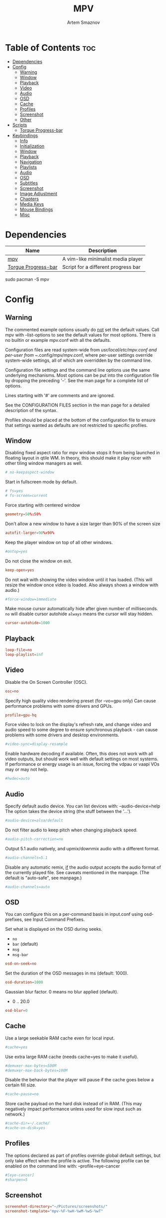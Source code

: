 #+TITLE: MPV
#+AUTHOR: Artem Smaznov
#+DESCRIPTION: A vim-like minimalist media player
#+STARTUP: overview

* Table of Contents :toc:
- [[#dependencies][Dependencies]]
- [[#config][Config]]
  - [[#warning][Warning]]
  - [[#window][Window]]
  - [[#playback][Playback]]
  - [[#video][Video]]
  - [[#audio][Audio]]
  - [[#osd][OSD]]
  - [[#cache][Cache]]
  - [[#profiles][Profiles]]
  - [[#screenshot][Screenshot]]
  - [[#other][Other]]
- [[#scripts][Scripts]]
  - [[#torque-progress-bar][Torque Progress-bar]]
- [[#keybindings][Keybindings]]
  - [[#info][Info]]
  - [[#initialization][Initialization]]
  - [[#window-1][Window]]
  - [[#playback-1][Playback]]
  - [[#navigation][Navigation]]
  - [[#playlists][Playlists]]
  - [[#audio-1][Audio]]
  - [[#osd-1][OSD]]
  - [[#subtitles][Subtitles]]
  - [[#screenshot-1][Screenshot]]
  - [[#image-adjustment][Image Adjustment]]
  - [[#chapters][Chapters]]
  - [[#media-keys][Media Keys]]
  - [[#mouse-bindings][Mouse Bindings]]
  - [[#misc][Misc]]

* Dependencies
|---------------------+-------------------------------------|
| Name                | Description                         |
|---------------------+-------------------------------------|
| [[https://archlinux.org/packages/?name=mpv][mpv]]                 | A vim-like minimalist media player  |
| [[https://github.com/torque/mpv-progressbar][Torgue Progress-bar]] | Script for a different progress bar |
|---------------------+-------------------------------------|

#+begin_example shell
sudo pacman -S mpv
#+end_example

* Config
** Warning
The commented example options usually do _not_ set the default values. Call mpv with --list-options to see the default values for most options. There is no builtin or example mpv.conf with all the defaults.

Configuration files are read system-wide from /usr/local/etc/mpv.conf and per-user from ~/.config/mpv/mpv.conf, where per-user settings override system-wide settings, all of which are overridden by the command line.

Configuration file settings and the command line options use the same underlying mechanisms. Most options can be put into the configuration file by dropping the preceding '--'. See the man page for a complete list of options.

Lines starting with '#' are comments and are ignored.

See the CONFIGURATION FILES section in the man page for a detailed description of the syntax.

Profiles should be placed at the bottom of the configuration file to ensure that settings wanted as defaults are not restricted to specific profiles.

** Window
Disabling fixed aspect ratio for mpv window stops it from being launched in floating layout in qtile WM. In theory, this should make it play nicer with other tiling window managers as well.
#+begin_src conf :tangle mpv.conf
# no-keepaspect-window
#+end_src

Start in fullscreen mode by default.
#+begin_src conf :tangle mpv.conf
# fs=yes
# fs-screen=current
#+end_src

Force starting with centered window
#+begin_src conf :tangle mpv.conf
geometry=50%:50%
#+end_src

Don't allow a new window to have a size larger than 90% of the screen size
#+begin_src conf :tangle mpv.conf
autofit-larger=90%x90%
#+end_src

Keep the player window on top of all other windows.
#+begin_src conf :tangle mpv.conf
#ontop=yes
#+end_src

Do not close the window on exit.
#+begin_src conf :tangle mpv.conf
keep-open=yes
#+end_src

Do not wait with showing the video window until it has loaded. (This will resize the window once video is loaded. Also always shows a window with audio.)
#+begin_src conf :tangle mpv.conf
#force-window=immediate
#+end_src

Make mouse cursor automatically hide after given number of milliseconds.
=no= will disable cursor autohide
=always= means the cursor will stay hidden.
#+begin_src conf :tangle mpv.conf
cursor-autohide=1000
#+end_src

** Playback
#+begin_src conf :tangle mpv.conf
loop-file=no
loop-playlist=inf
#+end_src

** Video
Disable the On Screen Controller (OSC).
#+begin_src conf :tangle mpv.conf
osc=no
#+end_src

Specify high quality video rendering preset (for --vo=gpu only)
Can cause performance problems with some drivers and GPUs.
#+begin_src conf :tangle mpv.conf
profile=gpu-hq
#+end_src

Force video to lock on the display's refresh rate, and change video and audio speed to some degree to ensure synchronous playback - can cause problems with some drivers and desktop environments.
#+begin_src conf :tangle mpv.conf
#video-sync=display-resample
#+end_src

Enable hardware decoding if available. Often, this does not work with all video outputs, but should work well with default settings on most systems.
If performance or energy usage is an issue, forcing the vdpau or vaapi VOs may or may not help.
#+begin_src conf :tangle mpv.conf
#hwdec=auto
#+end_src

** Audio
Specify default audio device. You can list devices with: --audio-device=help
The option takes the device string (the stuff between the '...').
#+begin_src conf :tangle mpv.conf
#audio-device=alsa/default
#+end_src

Do not filter audio to keep pitch when changing playback speed.
#+begin_src conf :tangle mpv.conf
#audio-pitch-correction=no
#+end_src

Output 5.1 audio natively, and upmix/downmix audio with a different format.
#+begin_src conf :tangle mpv.conf
#audio-channels=5.1
#+end_src

Disable any automatic remix, _if_ the audio output accepts the audio format of the currently played file. See caveats mentioned in the manpage.
(The default is "auto-safe", see manpage.)
#+begin_src conf :tangle mpv.conf
#audio-channels=auto
#+end_src

** OSD
You can configure this on a per-command basis in input.conf using osd- prefixes, see Input Command Prefixes.

Set what is displayed on the OSD during seeks.
- =no=
- =bar= (default)
- =msg=
- =msg-bar=
#+begin_src conf :tangle mpv.conf
osd-on-seek=no
#+end_src

Set the duration of the OSD messages in ms (default: 1000).
#+begin_src conf :tangle mpv.conf
osd-duration=1000
#+end_src

Gaussian blur factor. 0 means no blur applied (default).
- 0 .. 20.0
#+begin_src conf :tangle mpv.conf
osd-blur=0
#+end_src

** Cache
Use a large seekable RAM cache even for local input.
#+begin_src conf :tangle mpv.conf
#cache=yes
#+end_src

Use extra large RAM cache (needs cache=yes to make it useful).
#+begin_src conf :tangle mpv.conf
#demuxer-max-bytes=500M
#demuxer-max-back-bytes=100M
#+end_src

Disable the behavior that the player will pause if the cache goes below a certain fill size.
#+begin_src conf :tangle mpv.conf
#cache-pause=no
#+end_src

Store cache payload on the hard disk instead of in RAM. (This may negatively impact performance unless used for slow input such as network.)
#+begin_src conf :tangle mpv.conf
#cache-dir=~/.cache/
#cache-on-disk=yes
#+end_src

** Profiles
The options declared as part of profiles override global default settings, but only take effect when the profile is active.
The following profile can be enabled on the command line with: --profile=eye-cancer
#+begin_src conf :tangle mpv.conf
#[eye-cancer]
#sharpen=5
#+end_src

** Screenshot
#+begin_src conf :tangle mpv.conf
screenshot-directory="~/Pictures/screenshots/"
screenshot-template="mpv-%F-%wH-%wM-%wS-%wT"
#+end_src

** Other
(X11 only) Control the use of NetWM protocol features.

This may or may not help with broken window managers. This provides some
functionality that was implemented by the now removed =--fstype= option. Actually,
it is not known to the developers to which degree this option was needed, so
feedback is welcome.

Specifically, yes will force use of NetWM fullscreen support, even if not
advertised by the WM. This can be useful for WMs that are broken on purpose,
like XMonad. (XMonad supposedly doesn't advertise fullscreen support, because
Flash uses it. Apparently, applications which want to use fullscreen anyway are
supposed to either ignore the NetWM support hints, or provide a workaround.
Shame on XMonad for deliberately breaking X protocols (as if X isn't bad enough
already).

By default, NetWM support is autodetected (auto).

This option might be removed in the future.
Values: =yes|no|auto=
#+begin_src conf :tangle mpv.conf
# x11-netwm=yes
#+end_src

Save playback position in between sessions
#+begin_src conf :tangle mpv.conf
save-position-on-quit=yes
#+end_src

Disable default keybindings
#+begin_src conf :tangle mpv.conf
no-input-default-bindings
#+end_src

Pretend to be a web browser. Might fix playback with some streaming sites, but also will break with shoutcast streams.
#+begin_src conf :tangle mpv.conf
#user-agent="Mozilla/5.0"
#+end_src

Display English subtitles if available.
#+begin_src conf :tangle mpv.conf
#slang=en
#+end_src

Fuzzy search subtitles
#+begin_src conf :tangle mpv.conf
sub-auto=fuzzy
#+end_src

Play Finnish audio if available, fall back to English otherwise.
#+begin_src conf :tangle mpv.conf
#alang=fi,en
#+end_src

Change subtitle encoding. For Arabic subtitles use 'cp1256'.
If the file seems to be valid UTF-8, prefer UTF-8.
(You can add '+' in front of the codepage to force it.)
#+begin_src conf :tangle mpv.conf
#sub-codepage=cp1256
#+end_src

You can also include other configuration files.
#+begin_src conf :tangle mpv.conf
#include=/path/to/the/file/you/want/to/include
#+end_src

* Scripts
** Torque Progress-bar
*** Colors
Here are some useful ASS override tags (omit square brackets)
\fn[Font Name] : sets the font to the named font.
\fs[number]    : sets the font size to the given number.
\b[1/0]        : sets the text bold or not (\b1 is bold, \b0 is regular weight).
\i[1/0]        : sets the text italic or not (same semantics as bold).
\bord[number]  : sets the outline width to the given number (in pixels).
\shad[number]  : sets the shadow size to the given number (pixels).
\c&H[BBGGRR]&  : sets the fill color for the text to the given color (hex pairs in
	             the order, blue, green, red).
\3c&H[BBGGRR]& : sets the outline color of the text to the given color.
\4c&H[BBGGRR]& : sets the shadow color of the text to the given color.
\alpha&H[AA]&  : sets the line's transparency as a hex pair. 00 is fully opaque
               and FF is fully transparent. Some UI elements are composed of
               multiple layered lines, so adding transparency may not look good.
               For further granularity, \1a&H[AA]& controls the fill opacity,
               \3a&H[AA]& controls the outline opacity, and \4a&H[AA]& controls
               the shadow opacity.
#+begin_src conf :tangle script-opts/torque-progressbar/main.conf
# Default style that is applied to all UI elements. A string of ASS override tags.
# Individual elements have their own style settings which override the tags here.
# Changing the font will likely require changing the hover-time margin settings
# and the offscreen-pos settings.
default-style=\fnSource Sans Pro\fs30\b1\bord0\shad0\c&Hb2dbeb&

# A string of ASS override tags that get applied to all three layers of the bar:
# progress, cache, and background. You probably don't want to remove \bord0 unless
# your default-style includes it.
bar-default-style=\bord0\shad0

# A string of ASS override tags that get applied only to the progress layer of the
# bar.
bar-foreground-style=\alpha&H00\c&H1d24cc& # red
# bar-foreground-style=\alpha&H00\c&H0e5dd6& # orange

# A string of ASS override tags that get applied only to the cache layer of the
# bar, particularly the part of the cache bar that is behind the current playback
# position. The default sets only the color.
bar-cache-style=\c&H646f7c&

# A string of ASS override tags that get applied only to the cache layer of the
# bar, particularly the part of the cache bar that is after the current playback
# position. The tags specified here are applied after bar-cache-style and override
# them. Leaving this blank will leave the style the same as specified by bar-
# cache-style. The split does not account for a nonzero progress-bar-width and may
# look odd when used in tandem with that setting.
bar-cache-background-style=

# A string of ASS override tags that get applied only to the background layer of
# the bar. The default sets only the color.
bar-background-style=\c&H282828&

# A string of ASS override tags that get applied only to the elapsed time display.
elapsed-style=

# A string of ASS override tags that get applied only to the remaining time
# display.
remaining-style=

# A string of ASS override tags that get applied only to the hover time display.
# Unfortunately, due to the way the hover time display is animated, alpha values
# set here will be overridden. This is subject to change in future versions.
hover-time-style=\fs26

# A string of ASS override tags that get applied only to the video title display.
title-style=

# A string of ASS override tags that get applied only to the system time display.
system-time-style=

# A string of ASS override tags that get applied only to the foreground of the
# pause indicator.
pause-indicator-foreground-style=\c&Hb2dbeb&

# A string of ASS override tags that get applied only to the background of the
# pause indicator.
pause-indicator-background-style=\c&H282828&

# A string of ASS override tags that get applied only to chapter markers that have
# not yet been passed.
chapter-marker-before-style=\c&H000000&

# A string of ASS override tags that get applied only to chapter markers that have
# already been passed.
chapter-marker-after-style=\c&H000000&

#+end_src

*** UI
#+begin_src conf :tangle script-opts/torque-progressbar/main.conf
# Controls whether or not the progress bar is drawn at all. If this is disabled,
# it also (naturally) disables the click-to-seek functionality.
enable-bar=yes

# Causes the bar to not be drawn unless the mouse is hovering over it or a
# request-display call is active. This is somewhat redundant with setting bar-
# height-inactive=0, except that it can allow for very rudimentary context-
# sensitive behavior because it can be toggled at runtime. For example, by using
# the binding `f cycle pause; script-binding progressbar/toggle-inactive-bar`, it
# is possible to have the bar be persistently present only in windowed or
# fullscreen contexts, depending on the default setting.
bar-hide-inactive=no

# If greater than zero, changes the progress bar style to be a small segment
# rather than a continuous bar and sets its width.
progress-bar-width=0

# Affects precision of seeks due to clicks on the progress bar. Should be 'exact' or
# 'keyframes'. Exact is slightly slower, but won't jump around between two
# different times when clicking in the same place.
#
# Actually, this gets passed directly into the `seek` command, so the value can be
# any of the arguments supported by mpv, though the ones above are the only ones
# that really make sense.
seek-precision=exact

# Causes the progress bar background layer to automatically size itself to the
# tallest of the cache or progress bars. Useful for improving contrast but can
# make the bar take up more screen space. Has no effect if the cache bar height is
# less than the bar height.
bar-background-adaptive=yes

# Placement of the cache bar. Valid values are 'overlay' and 'underlay'.
#
# 'overlay' causes the cache bar to be drawn on top of the foreground layer of the
# bar, allowing the display of seek ranges that have already been encountered.
#
# 'underlay' draws the cache bar between the foreground and background layers. Any
# demuxer cache ranges that are prior to the current playback point will not be
# shown. This matches the previous behavior.
bar-cache-position=underlay

# Sets the height of the rectangular area at the top of the screen that shows the
# file name and system time when the mouse is hovered over it.
top-hover-zone-height=40

# Acts as a multiplier to increase the size of every UI element. Useful for high-
# DPI displays that cause the UI to be rendered too small (happens at least on
# macOS).
display-scale-factor=1

# Sets whether or not the pause indicator is displayed. The pause indicator is a
# momentary icon that flashes in the middle of the screen, similar to youtube.
pause-indicator=yes
#+end_src

*** Bar
Inactive
#+begin_src conf :tangle script-opts/torque-progressbar/main.conf
# Sets the height of the bar display when the mouse is not in the active zone and
# there is no request-display active. A value of 0 or less will cause bar-hide-
# inactive to be set to true and the bar height to be set to 1. This should result
# in the desired behavior while avoiding annoying debug logging in mpv (libass
# does not like zero-height objects).
bar-height-inactive=3

# Sets the height of the cache bar display when the mouse is not in the active
# zone and there is no request-display active. Useful in combination with bar-
# cache-position to control whether or not the cache bar is occluded by (or
# occludes) the progress bar.
bar-cache-height-inactive=3

#+end_src

Active
#+begin_src conf :tangle script-opts/torque-progressbar/main.conf
# Sets the height of the rectangular area at the bottom of the screen that expands
# the progress bar and shows playback time information when the mouse is hovered
# over it.
hover-zone-height=40

# Sets the height of the bar display when the mouse is in the active zone or
# request-display is active. There is no logic attached to this, so 0 or negative
# values may have unexpected results.
bar-height-active=20

# Sets the height of the cache bar display when the mouse is in the active zone or
# request-display is active. Useful in combination with bar-cache- position to
# control whether or not the cache bar is occluded by (or occludes) the progress
# bar.
bar-cache-height-active=20
#+end_src

*** Title
#+begin_src conf :tangle script-opts/torque-progressbar/main.conf
# Sets whether or not the video title is displayed at all.
enable-title=yes

# Controls how far from the left edge of the window the video title display is
# positioned.
title-left-margin=4

# Controls how far from the top edge of the window the video title display is
# positioned.
title-top-margin=0

# Controls whether or not the script logs the video title and playlist position
# to the console every time a new video starts.
title-print-to-cli=yes

# Controls how far off the left side of the window the video title display tries
# to move when it is inactive. If you use a non-default font, this value may need
# to be tweaked. If this value is not far enough off-screen, the elapsed display
# will disappear without animating all the way off-screen. Positive values will
# cause the display to animate the wrong direction.
title-offscreen-pos=-40
#+end_src

*** Clock
#+begin_src conf :tangle script-opts/torque-progressbar/main.conf
# Sets whether or not the system time is displayed at all.
enable-system-time=yes

# Sets the format used for the system time display. This must be a strftime-
# compatible format string.
system-time-format=%I:%M %p

# Controls how far from the right edge of the window the system time display is
# positioned.
system-time-right-margin=4

# Controls how far from the top edge of the window the system time display is
# positioned.
system-time-top-margin=0

# Controls how far off the left side of the window the system time display tries
# to move when it is inactive. If you use a non-default font, this value may need
# to be tweaked. If this value is not far enough off-screen, the elapsed display
# will disappear without animating all the way off-screen. Positive values will
# cause the display to animate the wrong direction.
system-time-offscreen-pos=-100
#+end_src

*** Seek Time
Elapsed
#+begin_src conf :tangle script-opts/torque-progressbar/main.conf
# Sets whether or not the elapsed time is displayed at all.
enable-elapsed-time=yes

# Controls how far from the left edge of the window the elapsed time display is
# positioned.
elapsed-left-margin=4

# Controls how far above the expanded progress bar the elapsed time display is
# positioned.
elapsed-bottom-margin=0

# Controls how far off the left side of the window the elapsed time display tries
# to move when it is inactive. If you use a non-default font, this value may need
# to be tweaked. If this value is not far enough off-screen, the elapsed display
# will disappear without animating all the way off-screen. Positive values will
# cause the display to animate the wrong direction.
elapsed-offscreen-pos=-100
#+end_src

Remaining
#+begin_src conf :tangle script-opts/torque-progressbar/main.conf
# Sets whether or not the remaining time is displayed at all.
enable-remaining-time=yes

# Controls how far from the right edge of the window the remaining time display is
# positioned.
remaining-right-margin=4

# Controls how far above the expanded progress bar the remaining time display is
# positioned.
remaining-bottom-margin=0

# Controls how far off the left side of the window the remaining time display
# tries to move when it is inactive. If you use a non-default font, this value may
# need to be tweaked. If this value is not far enough off-screen, the elapsed
# display will disappear without animating all the way off-screen. Positive values
# will cause the display to animate the wrong direction.
remaining-offscreen-pos=-100
#+end_src

Hover
#+begin_src conf :tangle script-opts/torque-progressbar/main.conf
# Sets whether or not the calculated time corresponding to the mouse position
# is displayed when the mouse hovers over the progress bar.
enable-hover-time=yes

# Controls how close to the left edge of the window the hover time display can
# get. If this value is too small, it will end up overlapping the elapsed time
# display.
hover-time-left-margin=120

# Controls how close to the right edge of the window the hover time display can
# get. If this value is too small, it will end up overlapping the remaining time
# display.
hover-time-right-margin=130

# Controls how far above the expanded progress bar the remaining time display is
# positioned.
hover-time-bottom-margin=0

# Controls how far off the bottom of the window the mouse hover time display tries
# to move when it is inactive. If you use a non-default font, this value may need
# to be tweaked. If this value is not far enough off-screen, the elapsed
# display will disappear without animating all the way off-screen. Positive values
# will cause the display to animate the wrong direction.
hover-time-offscreen-pos=-50
#+end_src

*** Chapter Markers
#+begin_src conf :tangle script-opts/torque-progressbar/main.conf
# Sets whether or not the progress bar is decorated with chapter markers. Due to
# the way the chapter markers are currently implemented, videos with a large
# number of chapters may slow down the script somewhat, but I have yet to run
# into this being a problem.
enable-chapter-markers=yes

# Controls the width of each chapter marker when the progress bar is inactive.
chapter-marker-width=2

# Controls the width of each chapter marker when the progress bar is active.
chapter-marker-width-active=4

# Modifies the height of the chapter markers when the progress bar is active. Acts
# as a multiplier on the height of the active progress bar. A value greater than 1
# will cause the markers to be taller than the expanded progress bar, whereas a
# value less than 1 will cause them to be shorter.
chapter-marker-active-height-fraction=1
#+end_src

*** Timing
#+begin_src conf :tangle script-opts/torque-progressbar/main.conf
# Sets the amount of time in seconds that the UI stays on the screen after it
# receives a request-display signal. A value of 0 will keep the display on screen
# only as long as the key bound to it is held down.
request-display-duration=2

# Controls how often the display is redrawn, in seconds. This does not seem to
# significantly affect the smoothness of animations, and it is subject to the
# accuracy limits imposed by the scheduler mpv uses. Probably not worth changing
# unless you have major performance problems.
redraw-period=0.03

# Controls how long the UI animations take. A value of 0 disables all animations
# (which breaks the pause indicator).
animation-duration=0.25

#+end_src

** yt-dlp
#+begin_src conf :tangle script-opts/yt-dlp/main.conf
ytdl_hook-ytdl_path=/usr/bin/yt-dlp
#+end_src

* Keybindings
** Info
List of commands and further details: DOCS/man/input.rst
List of special keys: --input-keylist
Keybindings testing mode: mpv --input-test --force-window --idle

Use 'ignore' to unbind a key fully (e.g. 'ctrl+a ignore').

Strings need to be quoted and escaped:
- KEY show-text "This is a single backslash: \\ and a quote: \" !"

You can use modifier-key combinations like Shift+Left or Ctrl+Alt+x with the modifiers Shift, Ctrl, Alt and Meta (may not work on the terminal).

The default keybindings are hardcoded into the mpv binary. You can disable them completely with: --no-input-default-bindings

Developer note:
On compilation, this file is baked into the mpv binary, and all lines are uncommented (unless '#' is followed by a space) - thus this file defines the default key bindings.

** Initialization
If this is enabled, treat all the following bindings as default.
#+begin_src conf :tangle input.conf
# default-bindings start
#+end_src

** Window
#+begin_src conf :tangle input.conf
q quit
Q quit-watch-later
q {encode} quit 4
ESC {encode} quit 4
ctrl+c quit 4

_ cycle video
T cycle ontop                          # toggle video window ontop of other windows

ESC set fullscreen no
f cycle fullscreen                     # toggle fullscreen
#+end_src

#+begin_src conf :tangle input.conf
#Alt+0 set window-scale 0.5
#Alt+1 set window-scale 1.0
#Alt+2 set window-scale 2.0
#+end_src

** Playback
#+begin_src conf :tangle input.conf
k     cycle pause
SPACE cycle pause
#+end_src

Scale playback speed
#+begin_src conf :tangle input.conf
# [ multiply speed 1/1.1
# ] multiply speed 1.1
# { multiply speed 0.5
# } multiply speed 2.0
#+end_src

#+begin_src conf :tangle input.conf
[ multiply speed 1/1.1
] multiply speed 1.1
{ add speed -0.25
} add speed 0.25
#+end_src

Reset speed to normal
#+begin_src conf :tangle input.conf
BS set speed 1.0
#+end_src

A-B Loop
#+begin_src conf :tangle input.conf
\ ab-loop                              # Set/clear A-B loop points
#L cycle-values loop-file "inf" "no"    # toggle infinite looping
#+end_src

** Navigation
Seek units are in seconds, but note that these are limited by keyframes
#+begin_src conf :tangle input.conf
j           seek -5
l           seek  5
J           seek -15
L           seek  15

LEFT        seek -10
RIGHT       seek  10

Shift+LEFT  seek -30
Shift+RIGHT seek  30
Shift+DOWN  seek -60
Shift+UP    seek  60
#+end_src

Frame-by-frame navigation
#+begin_src conf :tangle input.conf
. frame-step                           # advance one frame and pause
, frame-back-step                      # go back by one frame and pause
#+end_src

#+begin_src conf :tangle input.conf
HOME seek 0 absolute-percent
END  set pause yes ; seek 100 absolute-percent

0 seek 0 absolute-percent
1 seek 10 absolute-percent
2 seek 20 absolute-percent
3 seek 30 absolute-percent
4 seek 40 absolute-percent
5 seek 50 absolute-percent
6 seek 60 absolute-percent
7 seek 70 absolute-percent
8 seek 80 absolute-percent
9 seek 90 absolute-percent
$ set pause yes ; seek 100 absolute-percent
#+end_src

#+begin_src conf :tangle input.conf
#Shift+PGUP seek 600
#Shift+PGDWN seek -600
#Shift+BS revert-seek                   # undo previous (or marked) seek
#Shift+Ctrl+BS revert-seek mark         # mark position for revert-seek
#+end_src

** Playlists
#+begin_src conf :tangle input.conf
p show_text ${playlist} # show playlist
# ENTER playlist-next   # skip to next file
Shift+n playlist-next   # skip to next file
Shift+p playlist-prev   # skip to previous file
>       playlist-next   # skip to next file
<       playlist-prev   # skip to previous file
#+end_src

** Audio
#+begin_src conf :tangle input.conf
UP    add volume 1
DOWN  add volume -1
m     cycle mute

#ctrl++ add audio-delay 0.100           # this changes audio/video sync
#ctrl+- add audio-delay -0.100

#F9 show_text ${track-list}             # show list of audio/sub streams

#SHARP cycle audio                      # switch audio streams
#+end_src

** OSD
Legacy
#+begin_src conf :tangle input.conf
# o show-progress
# O no-osd cycle-values osd-level 3 1    # cycle through OSD mode
# Ctrl+o script-binding osc/visibility      # cycle OSC display
#+end_src

Torque Progressbar
#+begin_src conf :tangle input.conf
o script-binding progressbar/request-display
Ctrl+o script-binding progressbar/toggle-inactive-bar
. script-binding progressbar/step-forward
, script-binding progressbar/step-backward
#+end_src

Info
#+begin_src conf :tangle input.conf
i     script-binding stats/display-stats
I     script-binding stats/display-stats-toggle
`     script-binding console/enable
:     script-binding console/enable
Alt+x script-binding console/enable
#+end_src

** Subtitles
Skip to previous/next subtitle (subject to some restrictions; see manpage)
#+begin_src conf :tangle input.conf
Alt+LEFT   no-osd sub-seek -1
Alt+RIGHT  no-osd sub-seek  1
#+end_src

#+begin_src conf :tangle input.conf
v cycle sub-visibility
c cycle sub-visibility

# stretch SSA/ASS subtitles with anamorphic videos to match historical
V cycle sub-ass-vsfilter-aspect-compat
C cycle sub-ass-vsfilter-aspect-compat

# switch between applying no style overrides to SSA/ASS subtitles, and
# overriding them almost completely with the normal subtitle style
#u cycle-values sub-ass-override "force" "no"
s cycle sub                            # cycle through subtitles
S cycle sub down                       # ...backwards

#Shift+g add sub-scale +0.1            # increase subtitle font size
#Shift+f add sub-scale -0.1            # decrease subtitle font size

#z add sub-delay -0.1                  # subtract 100 ms delay from subs
#Z add sub-delay +0.1                  # add
#x add sub-delay +0.1                  # same as previous binding (discouraged)

#r add sub-pos -1                      # move subtitles up
#R add sub-pos +1                      #                down
#t add sub-pos +1                      # same as previous binding (discouraged)

# Adjust timing to previous/next subtitle
#Ctrl+Shift+LEFT sub-step -1
#Ctrl+Shift+RIGHT sub-step 1
#+end_src

** Screenshot
Take screenshot without subtitles
#+begin_src conf :tangle input.conf
Ctrl+PRINT screenshot video
F12        screenshot video
Alt+s      screenshot video
Alt+S      screenshot each-frame            # automatically screenshot every frame
#+end_src

** Image Adjustment
#+begin_src conf :tangle input.conf
Alt+1 add contrast -1
Alt+2 add contrast 1
Alt+3 add brightness -1
Alt+4 add brightness 1
Alt+5 add gamma -1
Alt+6 add gamma 1
Alt+7 add saturation -1
Alt+8 add saturation 1

# toggle deinterlacer (automatically inserts or removes required filter)
Alt+d cycle deinterlace

#w add panscan -0.1                     # zoom out with -panscan 0 -fs
#W add panscan +0.1                     #      in
#e add panscan +0.1                     # same as previous binding (discouraged)

# Move video rectangle
Ctrl+left  add video-pan-x  0.1
Ctrl+right add video-pan-x -0.1
Ctrl+up    add video-pan-y  0.1
Ctrl+down  add video-pan-y -0.1
Alt+h      add video-pan-x  0.1
Alt+l      add video-pan-x -0.1
Alt+k      add video-pan-y  0.1
Alt+j      add video-pan-y -0.1

# Zoom/unzoom video
Ctrl+0     set video-zoom 0
Ctrl+-     add video-zoom -0.25
Ctrl+=     add video-zoom 0.25

# Reset video zoom/pan settings
Ctrl+BS set video-zoom 0 ; set video-pan-x 0 ; set video-pan-y 0

# cycle video aspect ratios; "-1" is the container aspect
Alt+a cycle-values video-aspect-override "16:9" "4:3" "2.35:1" "-1"
#+end_src

** Chapters
Jump between chapters
#+begin_src conf :tangle input.conf
PGDWN  add chapter -1
PGUP   add chapter 1
Ctrl+j add chapter -1
Ctrl+l add chapter 1
#+end_src

** Media Keys
#+begin_src conf :tangle input.conf
#POWER      quit
PLAY        cycle pause
PAUSE       cycle pause
PLAYPAUSE   cycle pause
PLAYONLY    set pause no
PAUSEONLY   set pause yes
STOP        set pause no
FORWARD     seek 60
REWIND      seek -60
NEXT        playlist-next
PREV        playlist-prev
VOLUME_UP   add volume 2
VOLUME_DOWN add volume -2
MUTE        cycle mute
CLOSE_WIN   quit
CLOSE_WIN   {encode} quit 4
#+end_src

** Mouse Bindings
#+begin_src conf :tangle input.conf
MBTN_RIGHT_DBL quit
MBTN_LEFT      cycle pause ; script-binding progressbar/left-click
MBTN_LEFT_DBL  cycle fullscreen    # toggle fullscreen on/off
MBTN_RIGHT     script-binding progressbar/left-click
MBTN_BACK      playlist-prev
MBTN_FORWARD   playlist-next
#+end_src

Mouse wheels, touch-pad or other input devices that have axes if the input devices supports precise scrolling it will also scale the numeric value accordingly
#+begin_src conf :tangle input.conf
WHEEL_UP      add volume 1
WHEEL_DOWN    add volume -1
WHEEL_LEFT    seek -1
WHEEL_RIGHT   seek 1
#+end_src

** Misc
#+begin_src conf :tangle input.conf
E cycle edition                        # next edition
#ctrl+h cycle-values hwdec "auto" "no"  # cycle hardware decoding
#+end_src
